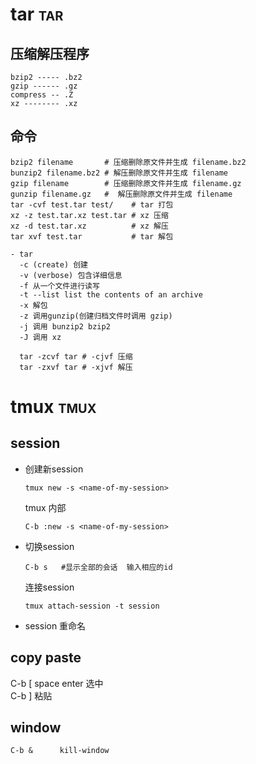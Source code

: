 #+STARTUP: indent
#+OPTIONS: ^:nil
#+OPTIONS: \n:t

* tar                                                       :tar:
** 压缩解压程序
#+BEGIN_EXAMPLE
bzip2 ----- .bz2
gzip ------ .gz
compress -- .Z
xz -------- .xz
#+END_EXAMPLE
** 命令
#+BEGIN_EXAMPLE
bzip2 filename       # 压缩删除原文件并生成 filename.bz2
bunzip2 filename.bz2 # 解压删除原文件并生成 filename
gzip filename        # 压缩删除原文件并生成 filename.gz
gunzip filename.gz   #  解压删除原文件并生成 filename
tar -cvf test.tar test/    # tar 打包
xz -z test.tar.xz test.tar # xz 压缩
xz -d test.tar.xz          # xz 解压
tar xvf test.tar           # tar 解包

- tar
  -c (create) 创建
  -v (verbose) 包含详细信息
  -f 从一个文件进行读写
  -t --list list the contents of an archive
  -x 解包
  -z 调用gunzip(创建归档文件时调用 gzip)
  -j 调用 bunzip2 bzip2
  -J 调用 xz

  tar -zcvf tar # -cjvf 压缩
  tar -zxvf tar # -xjvf 解压
#+END_EXAMPLE

* tmux                                                     :tmux:
** session
+ 创建新session
  : tmux new -s <name-of-my-session>
  tmux 内部
  : C-b :new -s <name-of-my-session>

+ 切换session
  : C-b s   #显示全部的会话  输入相应的id
  连接session
  : tmux attach-session -t session

+ session 重命名

** copy paste
C-b [  space  enter  选中
C-b ]  粘贴

** window
: C-b &      kill-window
